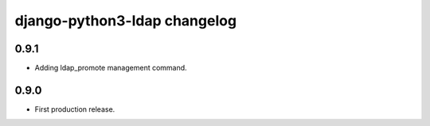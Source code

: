 django-python3-ldap changelog
=============================


0.9.1
-----

- Adding ldap_promote management command.


0.9.0
-----

- First production release.
